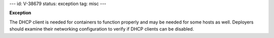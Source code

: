 ---
id: V-38679
status: exception
tag: misc
---

**Exception**

The DHCP client is needed for containers to function properly and may be
needed for some hosts as well. Deployers should examine their networking
configuration to verify if DHCP clients can be disabled.
